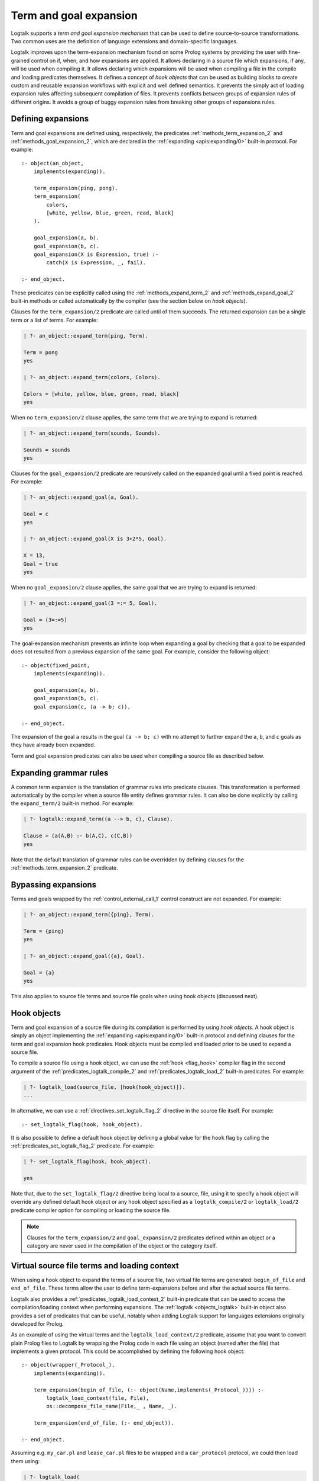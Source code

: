 ..
   This file is part of Logtalk <https://logtalk.org/>  
   Copyright 1998-2020 Paulo Moura <pmoura@logtalk.org>

   Licensed under the Apache License, Version 2.0 (the "License");
   you may not use this file except in compliance with the License.
   You may obtain a copy of the License at

       http://www.apache.org/licenses/LICENSE-2.0

   Unless required by applicable law or agreed to in writing, software
   distributed under the License is distributed on an "AS IS" BASIS,
   WITHOUT WARRANTIES OR CONDITIONS OF ANY KIND, either express or implied.
   See the License for the specific language governing permissions and
   limitations under the License.


.. _expansion_expansion:

Term and goal expansion
=======================

Logtalk supports a *term and goal expansion mechanism* that can be used to
define source-to-source transformations. Two common uses are the definition
of language extensions and domain-specific languages.

Logtalk improves upon the term-expansion mechanism found on some Prolog
systems by providing the user with fine-grained control on if, when, and how
expansions are applied. It allows declaring in a source file which expansions,
if any, will be used when compiling it. It allows declaring which expansions
will be used when compiling a file in the compile and loading predicates
themselves. It defines a concept of *hook objects* that can be used as
building blocks to create custom and reusable expansion workflows with
explicit and well defined semantics. It prevents the simply act of loading
expansion rules affecting subsequent compilation of files. It prevents
conflicts between groups of expansion rules of different origins. It
avoids a group of buggy expansion rules from breaking other groups of
expansions rules.


Defining expansions
-------------------

Term and goal expansions are defined using, respectively, the predicates
:ref:`methods_term_expansion_2` and :ref:`methods_goal_expansion_2`, which
are declared in the :ref:`expanding <apis:expanding/0>` built-in protocol.
For example:

::

   :- object(an_object,
       implements(expanding)).

       term_expansion(ping, pong).
       term_expansion(
           colors,
           [white, yellow, blue, green, read, black]
       ).

       goal_expansion(a, b).
       goal_expansion(b, c).
       goal_expansion(X is Expression, true) :-
           catch(X is Expression, _, fail).

   :- end_object.

These predicates can be explicitly called using the :ref:`methods_expand_term_2`
and :ref:`methods_expand_goal_2` built-in methods or called automatically
by the compiler (see the section below on *hook objects*).

Clauses for the ``term_expansion/2`` predicate are called until of them
succeeds. The returned expansion can be a single term or a list of terms. 
For example:

.. code-block:: text

   | ?- an_object::expand_term(ping, Term).
   
   Term = pong
   yes
   
   | ?- an_object::expand_term(colors, Colors).
   
   Colors = [white, yellow, blue, green, read, black]
   yes

When no ``term_expansion/2`` clause applies, the same term that we are
trying to expand is returned:

.. code-block:: text

   | ?- an_object::expand_term(sounds, Sounds).
   
   Sounds = sounds
   yes

Clauses for the ``goal_expansion/2`` predicate are recursively called on the
expanded goal until a fixed point is reached. For example:

.. code-block:: text
   
   | ?- an_object::expand_goal(a, Goal).
   
   Goal = c
   yes

   | ?- an_object::expand_goal(X is 3+2*5, Goal).
   
   X = 13,
   Goal = true
   yes

When no ``goal_expansion/2`` clause applies, the same goal that we are
trying to expand is returned:

.. code-block:: text
   
   | ?- an_object::expand_goal(3 =:= 5, Goal).
   
   Goal = (3=:=5)
   yes

The goal-expansion mechanism prevents an infinite loop when expanding a goal
by checking that a goal to be expanded does not resulted from a previous
expansion of the same goal. For example, consider the following object:

::

   :- object(fixed_point,
       implements(expanding)).

       goal_expansion(a, b).
       goal_expansion(b, c).
       goal_expansion(c, (a -> b; c)).

   :- end_object.

The expansion of the goal ``a`` results in the goal ``(a -> b; c)`` with no
attempt to further expand the ``a``, ``b``, and ``c`` goals as they have
already been expanded.

Term and goal expansion predicates can also be used when compiling a source
file as described below.


Expanding grammar rules
-----------------------

A common term expansion is the translation of grammar rules into predicate
clauses. This transformation is performed automatically by the compiler
when a source file entity defines grammar rules. It can also be done
explicitly by calling the ``expand_term/2`` built-in method. For example: 

.. code-block:: text

   | ?- logtalk::expand_term((a --> b, c), Clause).

   Clause = (a(A,B) :- b(A,C), c(C,B))
   yes

Note that the default translation of grammar rules can be overridden by
defining clauses for the :ref:`methods_term_expansion_2` predicate.


Bypassing expansions
--------------------

Terms and goals wrapped by the :ref:`control_external_call_1` control
construct are not expanded. For example:

.. code-block:: text

   | ?- an_object::expand_term({ping}, Term).
   
   Term = {ping}
   yes
   
   | ?- an_object::expand_goal({a}, Goal).
   
   Goal = {a}
   yes

This also applies to source file terms and source file goals when using hook
objects (discussed next).


Hook objects
------------

Term and goal expansion of a source file during its compilation is performed
by using *hook objects*. A hook object is simply an object implementing the
:ref:`expanding <apis:expanding/0>` built-in protocol and defining clauses
for the term and goal expansion hook predicates. Hook objects must be compiled
and loaded prior to be used to expand a source file.

To compile a source file using a hook object, we can use the
:ref:`hook <flag_hook>` compiler flag in the second argument of the
:ref:`predicates_logtalk_compile_2` and :ref:`predicates_logtalk_load_2`
built-in predicates. For example:

.. code-block:: text

   | ?- logtalk_load(source_file, [hook(hook_object)]).
   ...

In alternative, we can use a :ref:`directives_set_logtalk_flag_2`
directive in the source file itself. For example:

::

   :- set_logtalk_flag(hook, hook_object).

It is also possible to define a default hook object by defining a global
value for the ``hook`` flag by calling the :ref:`predicates_set_logtalk_flag_2`
predicate. For example:

.. code-block:: text

   | ?- set_logtalk_flag(hook, hook_object).
   
   yes

Note that, due to the ``set_logtalk_flag/2`` directive being local to a source,
file, using it to specify a hook object will override any defined default hook
object or any hook object specified as a ``logtalk_compile/2`` or ``logtalk_load/2``
predicate compiler option for compiling or loading the source file.

.. note::

   Clauses for the ``term_expansion/2`` and ``goal_expansion/2`` predicates
   defined within an object or a category are never used in the compilation
   of the object or the category itself.

.. index:: single: begin_of_file
.. index:: single: end_of_file


Virtual source file terms and loading context
---------------------------------------------

When using a hook object to expand the terms of a source file, two
virtual file terms are generated: ``begin_of_file`` and ``end_of_file``.
These terms allow the user to define term-expansions before and after
the actual source file terms.

Logtalk also provides a :ref:`predicates_logtalk_load_context_2`
built-in predicate that can be used to access the compilation/loading
context when performing expansions. The :ref:`logtalk <objects_logtalk>`
built-in object also provides a set of predicates that can be useful,
notably when adding Logtalk support for languages extensions originally
developed for Prolog.

As an example of using the virtual terms and the ``logtalk_load_context/2``
predicate, assume that you want to convert plain Prolog files to Logtalk by
wrapping the Prolog code in each file using an object (named after the file)
that implements a given protocol. This could be accomplished by defining
the following hook object:

::

   :- object(wrapper(_Protocol_),
       implements(expanding)).

       term_expansion(begin_of_file, (:- object(Name,implements(_Protocol_)))) :-
           logtalk_load_context(file, File),
           os::decompose_file_name(File,_ , Name, _).

       term_expansion(end_of_file, (:- end_object)).

   :- end_object.

Assuming e.g. ``my_car.pl`` and ``lease_car.pl`` files  to be wrapped and a
``car_protocol`` protocol, we could then load them using:

.. code-block:: text

   | ?- logtalk_load(
            ['my_car.pl', 'lease_car.pl'],
            [hook(wrapper(car_protocol))]
        ).
   
   yes

.. note::

   When a source file also contains plain Prolog directives and predicates,
   these are term-expanded but not goal-expanded.


Default compiler expansion workflow
-----------------------------------

When compiling a source file, the compiler will first try, by default, the
source file specific hook object, if defined. If that fails, it tries the
default hook object, if defined. If that also fails, the compiler tries the
Prolog dialect specific expansion predicate definitions if defined in the
:term:`adapter file`.


User defined expansion workflows
--------------------------------

Sometimes we have multiple hook objects that we need to use in the compilation
of a source file. Logtalk includes a :doc:`../libraries/hook_flows` library
that supports two basic expansion workflows: a :ref:`pipeline <apis:hook_pipeline/1>`
of hook objects, where the expansion results from a hook object are feed to the next
hook object in the pipeline, and a :ref:`set <apis:hook_set/1>` of hook objects,
where expansions are tried until one of them succeeds. These workflows are
implemented as parametric objects allowing combining them to implement more
sophisticated expansion workflows. There is also a :doc:`../libraries/hook_objects`
library that provides convenient hook objects for defining custom expansion workflows.

For example, assuming that you want to apply the Prolog backend specific expansion
rules defined in its adapter file, using the :ref:`backend_hook <apis:backend_hook/0>`
library object, passing the resulting terms to your own expansion when compiling a
source file, we could use the goal:

.. code-block:: text

   | ?- logtalk_load(
            source,
            [hook(hook_pipeline([backend_hook, my_expansion]))]
        ).

As a second example, we can prevent expansion of a source file using the library
object :ref:`dummy_hook <apis:dummy_hook/0>` by adding as the first term in a
source file the directive:

::

   :- set_logtalk_flag(hook, dummy_hook).

The file will be compiled as-is as any default hook object or any hook
object specified as a compiler option is overriden by the directive.


Using Prolog defined expansions
-------------------------------

In order to use clauses for the ``term_expansion/2`` and ``goal_expansion/2``
predicates defined in plain Prolog, simply specify the pseudo-object ``user``
as the hook object when compiling source files. When using
:term:`backend Prolog compilers <backend Prolog compiler>` that support a
module system, it can also be specified a module
containing clauses for the expanding predicates as long as the module
name doesn't coincide with an object name. But note that Prolog module
libraries may provide definitions of the expansion predicates that are
not compatible with the Logtalk compiler. Specially when setting the
hook object to ``user``, be aware of any Prolog library that is loaded,
possibly by default or implicitly by the Prolog system, that may be
contributing definitions of the expansion predicates. It is usually
safer to define a specific hook object for combining multiple expansions
in a fully controlled way.

.. note::

   The ``user`` object declares ``term_expansion/2`` and ``goal_expansion/2``
   as multifile and dynamic predicates. This helps in avoiding predicate
   existence errors when compiling source files with the ``hook`` flag set
   to ``user`` as these predicates are only natively declared in some of the
   supported backend Prolog compilers.
